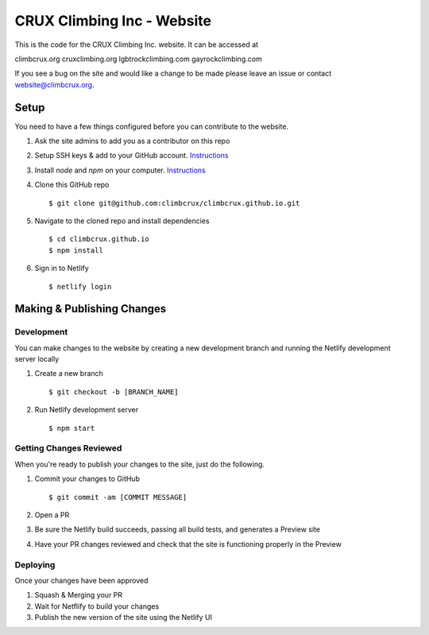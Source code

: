 CRUX Climbing Inc - Website
===========================

This is the code for the CRUX Climbing Inc. website. It can be accessed at

climbcrux.org
cruxclimbing.org
lgbtrockclimbing.com
gayrockclimbing.com

If you see a bug on the site and would like a change to be made please leave
an issue or contact website@climbcrux.org.


Setup
-----
You need to have a few things configured before you can contribute to the
website.

#. Ask the site admins to add you as a contributor on this repo
#. Setup SSH keys & add to your GitHub account. `Instructions <https://docs.github.com/en/github/authenticating-to-github/connecting-to-github-with-ssh>`_
#. Install `node` and `npm` on your computer. `Instructions <https://docs.npmjs.com/downloading-and-installing-node-js-and-npm>`_
#. Clone this GitHub repo ::

    $ git clone git@github.com:climbcrux/climbcrux.github.io.git

#. Navigate to the cloned repo and install dependencies ::

    $ cd climbcrux.github.io
    $ npm install

#. Sign in to Netlify ::

    $ netlify login

Making & Publishing Changes
---------------------------

Development
+++++++++++
You can make changes to the website by creating a new development branch and
running the Netlify development server locally

#. Create a new branch ::

    $ git checkout -b [BRANCH_NAME]

#. Run Netlify development server ::

    $ npm start

Getting Changes Reviewed
++++++++++++++++++++++++
When you're ready to publish your changes to the site, just do the following.

#. Commit your changes to GitHub ::

    $ git commit -am [COMMIT MESSAGE]

#. Open a PR
#. Be sure the Netlify build succeeds, passing all build tests, and generates a Preview site
#. Have your PR changes reviewed and check that the site is functioning properly in the Preview

Deploying
+++++++++
Once your changes have been approved

#. Squash & Merging your PR
#. Wait for Netflify to build your changes
#. Publish the new version of the site using the Netlify UI

